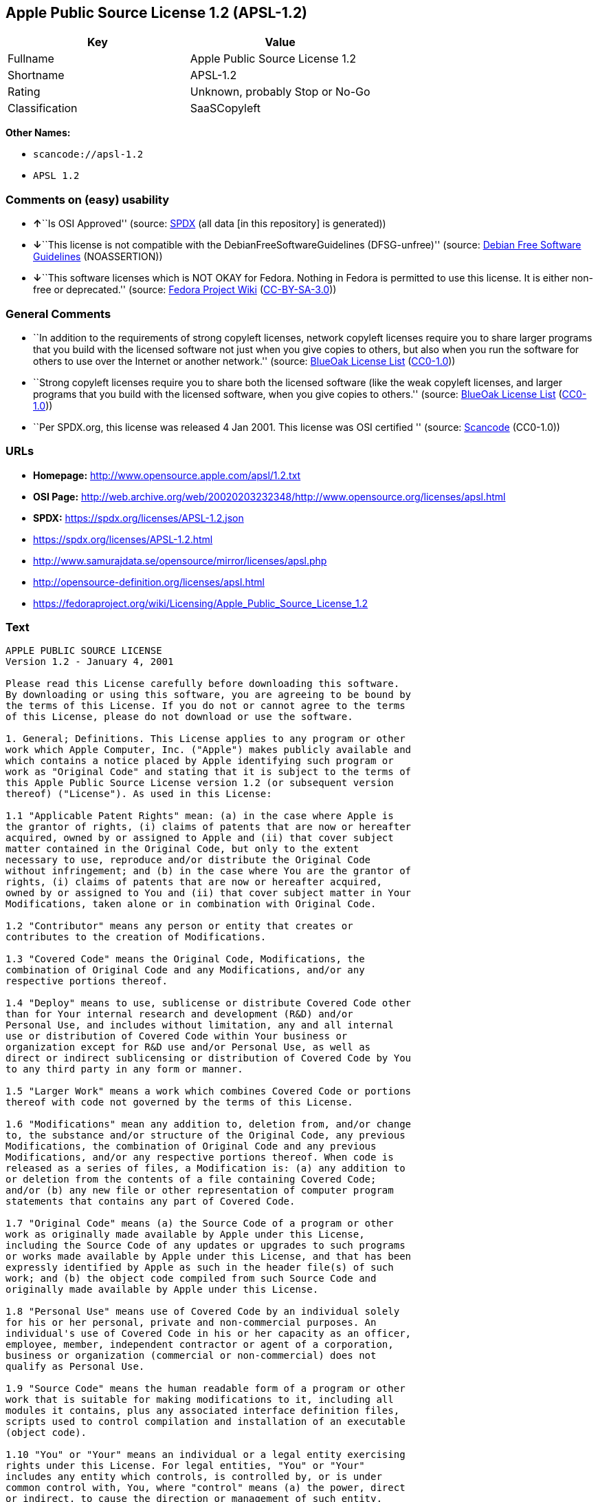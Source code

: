 == Apple Public Source License 1.2 (APSL-1.2)

[cols=",",options="header",]
|===
|Key |Value
|Fullname |Apple Public Source License 1.2
|Shortname |APSL-1.2
|Rating |Unknown, probably Stop or No-Go
|Classification |SaaSCopyleft
|===

*Other Names:*

* `scancode://apsl-1.2`
* `APSL 1.2`

=== Comments on (easy) usability

* **↑**``Is OSI Approved'' (source:
https://spdx.org/licenses/APSL-1.2.html[SPDX] (all data [in this
repository] is generated))
* **↓**``This license is not compatible with the
DebianFreeSoftwareGuidelines (DFSG-unfree)'' (source:
https://wiki.debian.org/DFSGLicenses[Debian Free Software Guidelines]
(NOASSERTION))
* **↓**``This software licenses which is NOT OKAY for Fedora. Nothing in
Fedora is permitted to use this license. It is either non-free or
deprecated.'' (source:
https://fedoraproject.org/wiki/Licensing:Main?rd=Licensing[Fedora
Project Wiki]
(https://creativecommons.org/licenses/by-sa/3.0/legalcode[CC-BY-SA-3.0]))

=== General Comments

* ``In addition to the requirements of strong copyleft licenses, network
copyleft licenses require you to share larger programs that you build
with the licensed software not just when you give copies to others, but
also when you run the software for others to use over the Internet or
another network.'' (source: https://blueoakcouncil.org/copyleft[BlueOak
License List]
(https://raw.githubusercontent.com/blueoakcouncil/blue-oak-list-npm-package/master/LICENSE[CC0-1.0]))
* ``Strong copyleft licenses require you to share both the licensed
software (like the weak copyleft licenses, and larger programs that you
build with the licensed software, when you give copies to others.''
(source: https://blueoakcouncil.org/copyleft[BlueOak License List]
(https://raw.githubusercontent.com/blueoakcouncil/blue-oak-list-npm-package/master/LICENSE[CC0-1.0]))
* ``Per SPDX.org, this license was released 4 Jan 2001. This license was
OSI certified '' (source:
https://github.com/nexB/scancode-toolkit/blob/develop/src/licensedcode/data/licenses/apsl-1.2.yml[Scancode]
(CC0-1.0))

=== URLs

* *Homepage:* http://www.opensource.apple.com/apsl/1.2.txt
* *OSI Page:*
http://web.archive.org/web/20020203232348/http://www.opensource.org/licenses/apsl.html
* *SPDX:* https://spdx.org/licenses/APSL-1.2.json
* https://spdx.org/licenses/APSL-1.2.html
* http://www.samurajdata.se/opensource/mirror/licenses/apsl.php
* http://opensource-definition.org/licenses/apsl.html
* https://fedoraproject.org/wiki/Licensing/Apple_Public_Source_License_1.2

=== Text

....
APPLE PUBLIC SOURCE LICENSE
Version 1.2 - January 4, 2001

Please read this License carefully before downloading this software.
By downloading or using this software, you are agreeing to be bound by
the terms of this License. If you do not or cannot agree to the terms
of this License, please do not download or use the software.

1. General; Definitions. This License applies to any program or other
work which Apple Computer, Inc. ("Apple") makes publicly available and
which contains a notice placed by Apple identifying such program or
work as "Original Code" and stating that it is subject to the terms of
this Apple Public Source License version 1.2 (or subsequent version
thereof) ("License"). As used in this License:

1.1 "Applicable Patent Rights" mean: (a) in the case where Apple is
the grantor of rights, (i) claims of patents that are now or hereafter
acquired, owned by or assigned to Apple and (ii) that cover subject
matter contained in the Original Code, but only to the extent
necessary to use, reproduce and/or distribute the Original Code
without infringement; and (b) in the case where You are the grantor of
rights, (i) claims of patents that are now or hereafter acquired,
owned by or assigned to You and (ii) that cover subject matter in Your
Modifications, taken alone or in combination with Original Code.

1.2 "Contributor" means any person or entity that creates or
contributes to the creation of Modifications.

1.3 "Covered Code" means the Original Code, Modifications, the
combination of Original Code and any Modifications, and/or any
respective portions thereof.

1.4 "Deploy" means to use, sublicense or distribute Covered Code other
than for Your internal research and development (R&D) and/or
Personal Use, and includes without limitation, any and all internal
use or distribution of Covered Code within Your business or
organization except for R&D use and/or Personal Use, as well as
direct or indirect sublicensing or distribution of Covered Code by You
to any third party in any form or manner.

1.5 "Larger Work" means a work which combines Covered Code or portions
thereof with code not governed by the terms of this License.

1.6 "Modifications" mean any addition to, deletion from, and/or change
to, the substance and/or structure of the Original Code, any previous
Modifications, the combination of Original Code and any previous
Modifications, and/or any respective portions thereof. When code is
released as a series of files, a Modification is: (a) any addition to
or deletion from the contents of a file containing Covered Code;
and/or (b) any new file or other representation of computer program
statements that contains any part of Covered Code.

1.7 "Original Code" means (a) the Source Code of a program or other
work as originally made available by Apple under this License,
including the Source Code of any updates or upgrades to such programs
or works made available by Apple under this License, and that has been
expressly identified by Apple as such in the header file(s) of such
work; and (b) the object code compiled from such Source Code and
originally made available by Apple under this License.

1.8 "Personal Use" means use of Covered Code by an individual solely
for his or her personal, private and non-commercial purposes. An
individual's use of Covered Code in his or her capacity as an officer,
employee, member, independent contractor or agent of a corporation,
business or organization (commercial or non-commercial) does not
qualify as Personal Use.

1.9 "Source Code" means the human readable form of a program or other
work that is suitable for making modifications to it, including all
modules it contains, plus any associated interface definition files,
scripts used to control compilation and installation of an executable
(object code).

1.10 "You" or "Your" means an individual or a legal entity exercising
rights under this License. For legal entities, "You" or "Your"
includes any entity which controls, is controlled by, or is under
common control with, You, where "control" means (a) the power, direct
or indirect, to cause the direction or management of such entity,
whether by contract or otherwise, or (b) ownership of fifty percent
(50%) or more of the outstanding shares or beneficial ownership of
such entity.

2. Permitted Uses; Conditions & Restrictions. Subject to the terms
and conditions of this License, Apple hereby grants You, effective on
the date You accept this License and download the Original Code, a
world-wide, royalty-free, non-exclusive license, to the extent of
Apple's Applicable Patent Rights and copyrights covering the Original
Code, to do the following:

2.1 You may use, reproduce, display, perform, modify and distribute
Original Code, with or without Modifications, solely for Your internal
research and development and/or Personal Use, provided that in each
instance:

(a) You must retain and reproduce in all copies of Original Code the
copyright and other proprietary notices and disclaimers of Apple as
they appear in the Original Code, and keep intact all notices in the
Original Code that refer to this License; and

(b) You must include a copy of this License with every copy of Source
Code of Covered Code and documentation You distribute, and You may not
offer or impose any terms on such Source Code that alter or restrict
this License or the recipients' rights hereunder, except as permitted
under Section 6.

2.2 You may use, reproduce, display, perform, modify and Deploy
Covered Code, provided that in each instance:

(a) You must satisfy all the conditions of Section 2.1 with respect to
the Source Code of the Covered Code;

(b) You must duplicate, to the extent it does not already exist, the
notice in Exhibit A in each file of the Source Code of all Your
Modifications, and cause the modified files to carry prominent notices
stating that You changed the files and the date of any change;

(c) You must make Source Code of all Your Deployed Modifications
publicly available under the terms of this License, including the
license grants set forth in Section 3 below, for as long as you Deploy
the Covered Code or twelve (12) months from the date of initial
Deployment, whichever is longer. You should preferably distribute the
Source Code of Your Deployed Modifications electronically (e.g.
download from a web site); and

(d) if You Deploy Covered Code in object code, executable form only,
You must include a prominent notice, in the code itself as well as in
related documentation, stating that Source Code of the Covered Code is
available under the terms of this License with information on how and
where to obtain such Source Code.

2.3 You expressly acknowledge and agree that although Apple and each
Contributor grants the licenses to their respective portions of the
Covered Code set forth herein, no assurances are provided by Apple or
any Contributor that the Covered Code does not infringe the patent or
other intellectual property rights of any other entity. Apple and each
Contributor disclaim any liability to You for claims brought by any
other entity based on infringement of intellectual property rights or
otherwise. As a condition to exercising the rights and licenses
granted hereunder, You hereby assume sole responsibility to secure any
other intellectual property rights needed, if any. For example, if a
third party patent license is required to allow You to distribute the
Covered Code, it is Your responsibility to acquire that license before
distributing the Covered Code.

3. Your Grants. In consideration of, and as a condition to, the
licenses granted to You under this License:

(a) You hereby grant to Apple and all third parties a non-exclusive,
royalty-free license, under Your Applicable Patent Rights and other
intellectual property rights (other than patent) owned or controlled
by You, to use, reproduce, display, perform, modify, distribute and
Deploy Your Modifications of the same scope and extent as Apple's
licenses under Sections 2.1 and 2.2; and

(b) You hereby grant to Apple and its subsidiaries a non-exclusive,
worldwide, royalty-free, perpetual and irrevocable license, under Your
Applicable Patent Rights and other intellectual property rights (other
than patent) owned or controlled by You, to use, reproduce, display,
perform, modify or have modified (for Apple and/or its subsidiaries),
sublicense and distribute Your Modifications, in any form, through
multiple tiers of distribution.

4. Larger Works. You may create a Larger Work by combining Covered
Code with other code not governed by the terms of this License and
distribute the Larger Work as a single product. In each such instance,
You must make sure the requirements of this License are fulfilled for
the Covered Code or any portion thereof.

5. Limitations on Patent License. Except as expressly stated in
Section 2, no other patent rights, express or implied, are granted by
Apple herein. Modifications and/or Larger Works may require additional
patent licenses from Apple which Apple may grant in its sole
discretion.

6. Additional Terms. You may choose to offer, and to charge a fee for,
warranty, support, indemnity or liability obligations and/or other
rights consistent with the scope of the license granted herein
("Additional Terms") to one or more recipients of Covered Code.
However, You may do so only on Your own behalf and as Your sole
responsibility, and not on behalf of Apple or any Contributor. You
must obtain the recipient's agreement that any such Additional Terms
are offered by You alone, and You hereby agree to indemnify, defend
and hold Apple and every Contributor harmless for any liability
incurred by or claims asserted against Apple or such Contributor by
reason of any such Additional Terms.

7. Versions of the License. Apple may publish revised and/or new
versions of this License from time to time. Each version will be given
a distinguishing version number. Once Original Code has been published
under a particular version of this License, You may continue to use it
under the terms of that version. You may also choose to use such
Original Code under the terms of any subsequent version of this
License published by Apple. No one other than Apple has the right to
modify the terms applicable to Covered Code created under this
License.

8. NO WARRANTY OR SUPPORT. The Covered Code may contain in whole or in
part pre-release, untested, or not fully tested works. The Covered
Code may contain errors that could cause failures or loss of data, and
may be incomplete or contain inaccuracies. You expressly acknowledge
and agree that use of the Covered Code, or any portion thereof, is at
Your sole and entire risk. THE COVERED CODE IS PROVIDED "AS IS" AND
WITHOUT WARRANTY, UPGRADES OR SUPPORT OF ANY KIND AND APPLE AND
APPLE'S LICENSOR(S) (COLLECTIVELY REFERRED TO AS "APPLE" FOR THE
PURPOSES OF SECTIONS 8 AND 9) AND ALL CONTRIBUTORS EXPRESSLY DISCLAIM
ALL WARRANTIES AND/OR CONDITIONS, EXPRESS OR IMPLIED, INCLUDING, BUT
NOT LIMITED TO, THE IMPLIED WARRANTIES AND/OR CONDITIONS OF
MERCHANTABILITY, OF SATISFACTORY QUALITY, OF FITNESS FOR A PARTICULAR
PURPOSE, OF ACCURACY, OF QUIET ENJOYMENT, AND NONINFRINGEMENT OF THIRD
PARTY RIGHTS. APPLE AND EACH CONTRIBUTOR DOES NOT WARRANT AGAINST
INTERFERENCE WITH YOUR ENJOYMENT OF THE COVERED CODE, THAT THE
FUNCTIONS CONTAINED IN THE COVERED CODE WILL MEET YOUR REQUIREMENTS,
THAT THE OPERATION OF THE COVERED CODE WILL BE UNINTERRUPTED OR
ERROR-FREE, OR THAT DEFECTS IN THE COVERED CODE WILL BE CORRECTED. NO
ORAL OR WRITTEN INFORMATION OR ADVICE GIVEN BY APPLE, AN APPLE
AUTHORIZED REPRESENTATIVE OR ANY CONTRIBUTOR SHALL CREATE A WARRANTY.
You acknowledge that the Covered Code is not intended for use in the
operation of nuclear facilities, aircraft navigation, communication
systems, or air traffic control machines in which case the failure of
the Covered Code could lead to death, personal injury, or severe
physical or environmental damage.

9. LIMITATION OF LIABILITY. TO THE EXTENT NOT PROHIBITED BY LAW, IN NO
EVENT SHALL APPLE OR ANY CONTRIBUTOR BE LIABLE FOR ANY INCIDENTAL,
SPECIAL, INDIRECT OR CONSEQUENTIAL DAMAGES ARISING OUT OF OR RELATING
TO THIS LICENSE OR YOUR USE OR INABILITY TO USE THE COVERED CODE, OR
ANY PORTION THEREOF, WHETHER UNDER A THEORY OF CONTRACT, WARRANTY,
TORT (INCLUDING NEGLIGENCE), PRODUCTS LIABILITY OR OTHERWISE, EVEN IF
APPLE OR SUCH CONTRIBUTOR HAS BEEN ADVISED OF THE POSSIBILITY OF SUCH
DAMAGES AND NOTWITHSTANDING THE FAILURE OF ESSENTIAL PURPOSE OF ANY
REMEDY. SOME JURISDICTIONS DO NOT ALLOW THE LIMITATION OF LIABILITY OF
INCIDENTAL OR CONSEQUENTIAL DAMAGES, SO THIS LIMITATION MAY NOT APPLY
TO YOU. In no event shall Apple's total liability to You for all
damages (other than as may be required by applicable law) under this
License exceed the amount of fifty dollars ($50.00).

10. Trademarks. This License does not grant any rights to use the
trademarks or trade names "Apple", "Apple Computer", "Mac OS X", "Mac
OS X Server", "QuickTime", "QuickTime Streaming Server" or any other
trademarks or trade names belonging to Apple (collectively "Apple
Marks") or to any trademark or trade name belonging to any
Contributor. No Apple Marks may be used to endorse or promote products
derived from the Original Code other than as permitted by and in
strict compliance at all times with Apple's third party trademark
usage guidelines which are posted at
http://www.apple.com/legal/guidelinesfor3rdparties.html.

11. Ownership. Subject to the licenses granted under this License,
each Contributor retains all rights, title and interest in and to any
Modifications made by such Contributor. Apple retains all rights,
title and interest in and to the Original Code and any Modifications
made by or on behalf of Apple ("Apple Modifications"), and such Apple
Modifications will not be automatically subject to this License. Apple
may, at its sole discretion, choose to license such Apple
Modifications under this License, or on different terms from those
contained in this License or may choose not to license them at all.

12. Termination.

12.1 Termination. This License and the rights granted hereunder will
terminate:

(a) automatically without notice from Apple if You fail to comply with
any term(s) of this License and fail to cure such breach within 30
days of becoming aware of such breach;

(b) immediately in the event of the circumstances described in Section
13.5(b); or

(c) automatically without notice from Apple if You, at any time during
the term of this License, commence an action for patent infringement
against Apple.

12.2 Effect of Termination. Upon termination, You agree to immediately
stop any further use, reproduction, modification, sublicensing and
distribution of the Covered Code and to destroy all copies of the
Covered Code that are in your possession or control. All sublicenses
to the Covered Code which have been properly granted prior to
termination shall survive any termination of this License. Provisions
which, by their nature, should remain in effect beyond the termination
of this License shall survive, including but not limited to Sections
3, 5, 8, 9, 10, 11, 12.2 and 13. No party will be liable to any other
for compensation, indemnity or damages of any sort solely as a result
of terminating this License in accordance with its terms, and
termination of this License will be without prejudice to any other
right or remedy of any party.

13. Miscellaneous.

13.1 Government End Users. The Covered Code is a "commercial item" as
defined in FAR 2.101. Government software and technical data rights in
the Covered Code include only those rights customarily provided to the
public as defined in this License. This customary commercial license
in technical data and software is provided in accordance with FAR
12.211 (Technical Data) and 12.212 (Computer Software) and, for
Department of Defense purchases, DFAR 252.227-7015 (Technical Data --
Commercial Items) and 227.7202-3 (Rights in Commercial Computer
Software or Computer Software Documentation). Accordingly, all U.S.
Government End Users acquire Covered Code with only those rights set
forth herein.

13.2 Relationship of Parties. This License will not be construed as
creating an agency, partnership, joint venture or any other form of
legal association between or among You, Apple or any Contributor, and
You will not represent to the contrary, whether expressly, by
implication, appearance or otherwise.

13.3 Independent Development. Nothing in this License will impair
Apple's right to acquire, license, develop, have others develop for
it, market and/or distribute technology or products that perform the
same or similar functions as, or otherwise compete with,
Modifications, Larger Works, technology or products that You may
develop, produce, market or distribute.

13.4 Waiver; Construction. Failure by Apple or any Contributor to
enforce any provision of this License will not be deemed a waiver of
future enforcement of that or any other provision. Any law or
regulation which provides that the language of a contract shall be
construed against the drafter will not apply to this License.

13.5 Severability. (a) If for any reason a court of competent
jurisdiction finds any provision of this License, or portion thereof,
to be unenforceable, that provision of the License will be enforced to
the maximum extent permissible so as to effect the economic benefits
and intent of the parties, and the remainder of this License will
continue in full force and effect. (b) Notwithstanding the foregoing,
if applicable law prohibits or restricts You from fully and/or
specifically complying with Sections 2 and/or 3 or prevents the
enforceability of either of those Sections, this License will
immediately terminate and You must immediately discontinue any use of
the Covered Code and destroy all copies of it that are in your
possession or control.

13.6 Dispute Resolution. Any litigation or other dispute resolution
between You and Apple relating to this License shall take place in the
Northern District of California, and You and Apple hereby consent to
the personal jurisdiction of, and venue in, the state and federal
courts within that District with respect to this License. The
application of the United Nations Convention on Contracts for the
International Sale of Goods is expressly excluded.

13.7 Entire Agreement; Governing Law. This License constitutes the
entire agreement between the parties with respect to the subject
matter hereof. This License shall be governed by the laws of the
United States and the State of California, except that body of
California law concerning conflicts of law.

Where You are located in the province of Quebec, Canada, the following
clause applies: The parties hereby confirm that they have requested
that this License and all related documents be drafted in English. Les
parties ont exige que le present contrat et tous les documents
connexes soient rediges en anglais.

EXHIBIT A.

"Portions Copyright (c) 1999-2003 Apple Computer, Inc. All Rights
Reserved.

This file contains Original Code and/or Modifications of Original Code
as defined in and that are subject to the Apple Public Source License
Version 1.2 (the 'License'). You may not use this file except in
compliance with the License. Please obtain a copy of the License at
http://www.apple.com/publicsource and read it before using this file.

The Original Code and all software distributed under the License are
distributed on an 'AS IS' basis, WITHOUT WARRANTY OF ANY KIND, EITHER
EXPRESS OR IMPLIED, AND APPLE HEREBY DISCLAIMS ALL SUCH WARRANTIES,
INCLUDING WITHOUT LIMITATION, ANY WARRANTIES OF MERCHANTABILITY,
FITNESS FOR A PARTICULAR PURPOSE, QUIET ENJOYMENT OR NON-INFRINGEMENT.
Please see the License for the specific language governing rights and
limitations under the License."
....

'''''

=== Raw Data

==== Facts

* LicenseName
* https://blueoakcouncil.org/copyleft[BlueOak License List]
(https://raw.githubusercontent.com/blueoakcouncil/blue-oak-list-npm-package/master/LICENSE[CC0-1.0])
* https://wiki.debian.org/DFSGLicenses[Debian Free Software Guidelines]
(NOASSERTION)
* https://fedoraproject.org/wiki/Licensing:Main?rd=Licensing[Fedora
Project Wiki]
(https://creativecommons.org/licenses/by-sa/3.0/legalcode[CC-BY-SA-3.0])
* https://github.com/HansHammel/license-compatibility-checker/blob/master/lib/licenses.json[HansHammel
license-compatibility-checker]
(https://github.com/HansHammel/license-compatibility-checker/blob/master/LICENSE[MIT])
* https://spdx.org/licenses/APSL-1.2.html[SPDX] (all data [in this
repository] is generated)
* https://github.com/nexB/scancode-toolkit/blob/develop/src/licensedcode/data/licenses/apsl-1.2.yml[Scancode]
(CC0-1.0)

==== Raw JSON

....
{
    "__impliedNames": [
        "APSL-1.2",
        "Apple Public Source License 1.2",
        "scancode://apsl-1.2",
        "APSL 1.2"
    ],
    "__impliedId": "APSL-1.2",
    "__impliedAmbiguousNames": [
        "Apple Public Source License",
        "Apple Public Source License (APSL)"
    ],
    "__impliedComments": [
        [
            "BlueOak License List",
            [
                "In addition to the requirements of strong copyleft licenses, network copyleft licenses require you to share larger programs that you build with the licensed software not just when you give copies to others, but also when you run the software for others to use over the Internet or another network.",
                "Strong copyleft licenses require you to share both the licensed software (like the weak copyleft licenses, and larger programs that you build with the licensed software, when you give copies to others."
            ]
        ],
        [
            "Scancode",
            [
                "Per SPDX.org, this license was released 4 Jan 2001. This license was OSI\ncertified\n"
            ]
        ]
    ],
    "facts": {
        "LicenseName": {
            "implications": {
                "__impliedNames": [
                    "APSL-1.2"
                ],
                "__impliedId": "APSL-1.2"
            },
            "shortname": "APSL-1.2",
            "otherNames": []
        },
        "SPDX": {
            "isSPDXLicenseDeprecated": false,
            "spdxFullName": "Apple Public Source License 1.2",
            "spdxDetailsURL": "https://spdx.org/licenses/APSL-1.2.json",
            "_sourceURL": "https://spdx.org/licenses/APSL-1.2.html",
            "spdxLicIsOSIApproved": true,
            "spdxSeeAlso": [
                "http://www.samurajdata.se/opensource/mirror/licenses/apsl.php"
            ],
            "_implications": {
                "__impliedNames": [
                    "APSL-1.2",
                    "Apple Public Source License 1.2"
                ],
                "__impliedId": "APSL-1.2",
                "__impliedJudgement": [
                    [
                        "SPDX",
                        {
                            "tag": "PositiveJudgement",
                            "contents": "Is OSI Approved"
                        }
                    ]
                ],
                "__isOsiApproved": true,
                "__impliedURLs": [
                    [
                        "SPDX",
                        "https://spdx.org/licenses/APSL-1.2.json"
                    ],
                    [
                        null,
                        "http://www.samurajdata.se/opensource/mirror/licenses/apsl.php"
                    ]
                ]
            },
            "spdxLicenseId": "APSL-1.2"
        },
        "Fedora Project Wiki": {
            "rating": "Bad",
            "Upstream URL": "https://fedoraproject.org/wiki/Licensing/Apple_Public_Source_License_1.2",
            "licenseType": "license",
            "_sourceURL": "https://fedoraproject.org/wiki/Licensing:Main?rd=Licensing",
            "Full Name": "Apple Public Source License 1.2",
            "FSF Free?": "No",
            "_implications": {
                "__impliedNames": [
                    "Apple Public Source License 1.2"
                ],
                "__impliedJudgement": [
                    [
                        "Fedora Project Wiki",
                        {
                            "tag": "NegativeJudgement",
                            "contents": "This software licenses which is NOT OKAY for Fedora. Nothing in Fedora is permitted to use this license. It is either non-free or deprecated."
                        }
                    ]
                ]
            },
            "Notes": null
        },
        "Scancode": {
            "otherUrls": [
                "http://opensource-definition.org/licenses/apsl.html",
                "http://web.archive.org/web/20020203232348/http://www.opensource.org/licenses/apsl.html",
                "https://fedoraproject.org/wiki/Licensing/Apple_Public_Source_License_1.2"
            ],
            "homepageUrl": "http://www.opensource.apple.com/apsl/1.2.txt",
            "shortName": "APSL 1.2",
            "textUrls": null,
            "text": "APPLE PUBLIC SOURCE LICENSE\nVersion 1.2 - January 4, 2001\n\nPlease read this License carefully before downloading this software.\nBy downloading or using this software, you are agreeing to be bound by\nthe terms of this License. If you do not or cannot agree to the terms\nof this License, please do not download or use the software.\n\n1. General; Definitions. This License applies to any program or other\nwork which Apple Computer, Inc. (\"Apple\") makes publicly available and\nwhich contains a notice placed by Apple identifying such program or\nwork as \"Original Code\" and stating that it is subject to the terms of\nthis Apple Public Source License version 1.2 (or subsequent version\nthereof) (\"License\"). As used in this License:\n\n1.1 \"Applicable Patent Rights\" mean: (a) in the case where Apple is\nthe grantor of rights, (i) claims of patents that are now or hereafter\nacquired, owned by or assigned to Apple and (ii) that cover subject\nmatter contained in the Original Code, but only to the extent\nnecessary to use, reproduce and/or distribute the Original Code\nwithout infringement; and (b) in the case where You are the grantor of\nrights, (i) claims of patents that are now or hereafter acquired,\nowned by or assigned to You and (ii) that cover subject matter in Your\nModifications, taken alone or in combination with Original Code.\n\n1.2 \"Contributor\" means any person or entity that creates or\ncontributes to the creation of Modifications.\n\n1.3 \"Covered Code\" means the Original Code, Modifications, the\ncombination of Original Code and any Modifications, and/or any\nrespective portions thereof.\n\n1.4 \"Deploy\" means to use, sublicense or distribute Covered Code other\nthan for Your internal research and development (R&D) and/or\nPersonal Use, and includes without limitation, any and all internal\nuse or distribution of Covered Code within Your business or\norganization except for R&D use and/or Personal Use, as well as\ndirect or indirect sublicensing or distribution of Covered Code by You\nto any third party in any form or manner.\n\n1.5 \"Larger Work\" means a work which combines Covered Code or portions\nthereof with code not governed by the terms of this License.\n\n1.6 \"Modifications\" mean any addition to, deletion from, and/or change\nto, the substance and/or structure of the Original Code, any previous\nModifications, the combination of Original Code and any previous\nModifications, and/or any respective portions thereof. When code is\nreleased as a series of files, a Modification is: (a) any addition to\nor deletion from the contents of a file containing Covered Code;\nand/or (b) any new file or other representation of computer program\nstatements that contains any part of Covered Code.\n\n1.7 \"Original Code\" means (a) the Source Code of a program or other\nwork as originally made available by Apple under this License,\nincluding the Source Code of any updates or upgrades to such programs\nor works made available by Apple under this License, and that has been\nexpressly identified by Apple as such in the header file(s) of such\nwork; and (b) the object code compiled from such Source Code and\noriginally made available by Apple under this License.\n\n1.8 \"Personal Use\" means use of Covered Code by an individual solely\nfor his or her personal, private and non-commercial purposes. An\nindividual's use of Covered Code in his or her capacity as an officer,\nemployee, member, independent contractor or agent of a corporation,\nbusiness or organization (commercial or non-commercial) does not\nqualify as Personal Use.\n\n1.9 \"Source Code\" means the human readable form of a program or other\nwork that is suitable for making modifications to it, including all\nmodules it contains, plus any associated interface definition files,\nscripts used to control compilation and installation of an executable\n(object code).\n\n1.10 \"You\" or \"Your\" means an individual or a legal entity exercising\nrights under this License. For legal entities, \"You\" or \"Your\"\nincludes any entity which controls, is controlled by, or is under\ncommon control with, You, where \"control\" means (a) the power, direct\nor indirect, to cause the direction or management of such entity,\nwhether by contract or otherwise, or (b) ownership of fifty percent\n(50%) or more of the outstanding shares or beneficial ownership of\nsuch entity.\n\n2. Permitted Uses; Conditions & Restrictions. Subject to the terms\nand conditions of this License, Apple hereby grants You, effective on\nthe date You accept this License and download the Original Code, a\nworld-wide, royalty-free, non-exclusive license, to the extent of\nApple's Applicable Patent Rights and copyrights covering the Original\nCode, to do the following:\n\n2.1 You may use, reproduce, display, perform, modify and distribute\nOriginal Code, with or without Modifications, solely for Your internal\nresearch and development and/or Personal Use, provided that in each\ninstance:\n\n(a) You must retain and reproduce in all copies of Original Code the\ncopyright and other proprietary notices and disclaimers of Apple as\nthey appear in the Original Code, and keep intact all notices in the\nOriginal Code that refer to this License; and\n\n(b) You must include a copy of this License with every copy of Source\nCode of Covered Code and documentation You distribute, and You may not\noffer or impose any terms on such Source Code that alter or restrict\nthis License or the recipients' rights hereunder, except as permitted\nunder Section 6.\n\n2.2 You may use, reproduce, display, perform, modify and Deploy\nCovered Code, provided that in each instance:\n\n(a) You must satisfy all the conditions of Section 2.1 with respect to\nthe Source Code of the Covered Code;\n\n(b) You must duplicate, to the extent it does not already exist, the\nnotice in Exhibit A in each file of the Source Code of all Your\nModifications, and cause the modified files to carry prominent notices\nstating that You changed the files and the date of any change;\n\n(c) You must make Source Code of all Your Deployed Modifications\npublicly available under the terms of this License, including the\nlicense grants set forth in Section 3 below, for as long as you Deploy\nthe Covered Code or twelve (12) months from the date of initial\nDeployment, whichever is longer. You should preferably distribute the\nSource Code of Your Deployed Modifications electronically (e.g.\ndownload from a web site); and\n\n(d) if You Deploy Covered Code in object code, executable form only,\nYou must include a prominent notice, in the code itself as well as in\nrelated documentation, stating that Source Code of the Covered Code is\navailable under the terms of this License with information on how and\nwhere to obtain such Source Code.\n\n2.3 You expressly acknowledge and agree that although Apple and each\nContributor grants the licenses to their respective portions of the\nCovered Code set forth herein, no assurances are provided by Apple or\nany Contributor that the Covered Code does not infringe the patent or\nother intellectual property rights of any other entity. Apple and each\nContributor disclaim any liability to You for claims brought by any\nother entity based on infringement of intellectual property rights or\notherwise. As a condition to exercising the rights and licenses\ngranted hereunder, You hereby assume sole responsibility to secure any\nother intellectual property rights needed, if any. For example, if a\nthird party patent license is required to allow You to distribute the\nCovered Code, it is Your responsibility to acquire that license before\ndistributing the Covered Code.\n\n3. Your Grants. In consideration of, and as a condition to, the\nlicenses granted to You under this License:\n\n(a) You hereby grant to Apple and all third parties a non-exclusive,\nroyalty-free license, under Your Applicable Patent Rights and other\nintellectual property rights (other than patent) owned or controlled\nby You, to use, reproduce, display, perform, modify, distribute and\nDeploy Your Modifications of the same scope and extent as Apple's\nlicenses under Sections 2.1 and 2.2; and\n\n(b) You hereby grant to Apple and its subsidiaries a non-exclusive,\nworldwide, royalty-free, perpetual and irrevocable license, under Your\nApplicable Patent Rights and other intellectual property rights (other\nthan patent) owned or controlled by You, to use, reproduce, display,\nperform, modify or have modified (for Apple and/or its subsidiaries),\nsublicense and distribute Your Modifications, in any form, through\nmultiple tiers of distribution.\n\n4. Larger Works. You may create a Larger Work by combining Covered\nCode with other code not governed by the terms of this License and\ndistribute the Larger Work as a single product. In each such instance,\nYou must make sure the requirements of this License are fulfilled for\nthe Covered Code or any portion thereof.\n\n5. Limitations on Patent License. Except as expressly stated in\nSection 2, no other patent rights, express or implied, are granted by\nApple herein. Modifications and/or Larger Works may require additional\npatent licenses from Apple which Apple may grant in its sole\ndiscretion.\n\n6. Additional Terms. You may choose to offer, and to charge a fee for,\nwarranty, support, indemnity or liability obligations and/or other\nrights consistent with the scope of the license granted herein\n(\"Additional Terms\") to one or more recipients of Covered Code.\nHowever, You may do so only on Your own behalf and as Your sole\nresponsibility, and not on behalf of Apple or any Contributor. You\nmust obtain the recipient's agreement that any such Additional Terms\nare offered by You alone, and You hereby agree to indemnify, defend\nand hold Apple and every Contributor harmless for any liability\nincurred by or claims asserted against Apple or such Contributor by\nreason of any such Additional Terms.\n\n7. Versions of the License. Apple may publish revised and/or new\nversions of this License from time to time. Each version will be given\na distinguishing version number. Once Original Code has been published\nunder a particular version of this License, You may continue to use it\nunder the terms of that version. You may also choose to use such\nOriginal Code under the terms of any subsequent version of this\nLicense published by Apple. No one other than Apple has the right to\nmodify the terms applicable to Covered Code created under this\nLicense.\n\n8. NO WARRANTY OR SUPPORT. The Covered Code may contain in whole or in\npart pre-release, untested, or not fully tested works. The Covered\nCode may contain errors that could cause failures or loss of data, and\nmay be incomplete or contain inaccuracies. You expressly acknowledge\nand agree that use of the Covered Code, or any portion thereof, is at\nYour sole and entire risk. THE COVERED CODE IS PROVIDED \"AS IS\" AND\nWITHOUT WARRANTY, UPGRADES OR SUPPORT OF ANY KIND AND APPLE AND\nAPPLE'S LICENSOR(S) (COLLECTIVELY REFERRED TO AS \"APPLE\" FOR THE\nPURPOSES OF SECTIONS 8 AND 9) AND ALL CONTRIBUTORS EXPRESSLY DISCLAIM\nALL WARRANTIES AND/OR CONDITIONS, EXPRESS OR IMPLIED, INCLUDING, BUT\nNOT LIMITED TO, THE IMPLIED WARRANTIES AND/OR CONDITIONS OF\nMERCHANTABILITY, OF SATISFACTORY QUALITY, OF FITNESS FOR A PARTICULAR\nPURPOSE, OF ACCURACY, OF QUIET ENJOYMENT, AND NONINFRINGEMENT OF THIRD\nPARTY RIGHTS. APPLE AND EACH CONTRIBUTOR DOES NOT WARRANT AGAINST\nINTERFERENCE WITH YOUR ENJOYMENT OF THE COVERED CODE, THAT THE\nFUNCTIONS CONTAINED IN THE COVERED CODE WILL MEET YOUR REQUIREMENTS,\nTHAT THE OPERATION OF THE COVERED CODE WILL BE UNINTERRUPTED OR\nERROR-FREE, OR THAT DEFECTS IN THE COVERED CODE WILL BE CORRECTED. NO\nORAL OR WRITTEN INFORMATION OR ADVICE GIVEN BY APPLE, AN APPLE\nAUTHORIZED REPRESENTATIVE OR ANY CONTRIBUTOR SHALL CREATE A WARRANTY.\nYou acknowledge that the Covered Code is not intended for use in the\noperation of nuclear facilities, aircraft navigation, communication\nsystems, or air traffic control machines in which case the failure of\nthe Covered Code could lead to death, personal injury, or severe\nphysical or environmental damage.\n\n9. LIMITATION OF LIABILITY. TO THE EXTENT NOT PROHIBITED BY LAW, IN NO\nEVENT SHALL APPLE OR ANY CONTRIBUTOR BE LIABLE FOR ANY INCIDENTAL,\nSPECIAL, INDIRECT OR CONSEQUENTIAL DAMAGES ARISING OUT OF OR RELATING\nTO THIS LICENSE OR YOUR USE OR INABILITY TO USE THE COVERED CODE, OR\nANY PORTION THEREOF, WHETHER UNDER A THEORY OF CONTRACT, WARRANTY,\nTORT (INCLUDING NEGLIGENCE), PRODUCTS LIABILITY OR OTHERWISE, EVEN IF\nAPPLE OR SUCH CONTRIBUTOR HAS BEEN ADVISED OF THE POSSIBILITY OF SUCH\nDAMAGES AND NOTWITHSTANDING THE FAILURE OF ESSENTIAL PURPOSE OF ANY\nREMEDY. SOME JURISDICTIONS DO NOT ALLOW THE LIMITATION OF LIABILITY OF\nINCIDENTAL OR CONSEQUENTIAL DAMAGES, SO THIS LIMITATION MAY NOT APPLY\nTO YOU. In no event shall Apple's total liability to You for all\ndamages (other than as may be required by applicable law) under this\nLicense exceed the amount of fifty dollars ($50.00).\n\n10. Trademarks. This License does not grant any rights to use the\ntrademarks or trade names \"Apple\", \"Apple Computer\", \"Mac OS X\", \"Mac\nOS X Server\", \"QuickTime\", \"QuickTime Streaming Server\" or any other\ntrademarks or trade names belonging to Apple (collectively \"Apple\nMarks\") or to any trademark or trade name belonging to any\nContributor. No Apple Marks may be used to endorse or promote products\nderived from the Original Code other than as permitted by and in\nstrict compliance at all times with Apple's third party trademark\nusage guidelines which are posted at\nhttp://www.apple.com/legal/guidelinesfor3rdparties.html.\n\n11. Ownership. Subject to the licenses granted under this License,\neach Contributor retains all rights, title and interest in and to any\nModifications made by such Contributor. Apple retains all rights,\ntitle and interest in and to the Original Code and any Modifications\nmade by or on behalf of Apple (\"Apple Modifications\"), and such Apple\nModifications will not be automatically subject to this License. Apple\nmay, at its sole discretion, choose to license such Apple\nModifications under this License, or on different terms from those\ncontained in this License or may choose not to license them at all.\n\n12. Termination.\n\n12.1 Termination. This License and the rights granted hereunder will\nterminate:\n\n(a) automatically without notice from Apple if You fail to comply with\nany term(s) of this License and fail to cure such breach within 30\ndays of becoming aware of such breach;\n\n(b) immediately in the event of the circumstances described in Section\n13.5(b); or\n\n(c) automatically without notice from Apple if You, at any time during\nthe term of this License, commence an action for patent infringement\nagainst Apple.\n\n12.2 Effect of Termination. Upon termination, You agree to immediately\nstop any further use, reproduction, modification, sublicensing and\ndistribution of the Covered Code and to destroy all copies of the\nCovered Code that are in your possession or control. All sublicenses\nto the Covered Code which have been properly granted prior to\ntermination shall survive any termination of this License. Provisions\nwhich, by their nature, should remain in effect beyond the termination\nof this License shall survive, including but not limited to Sections\n3, 5, 8, 9, 10, 11, 12.2 and 13. No party will be liable to any other\nfor compensation, indemnity or damages of any sort solely as a result\nof terminating this License in accordance with its terms, and\ntermination of this License will be without prejudice to any other\nright or remedy of any party.\n\n13. Miscellaneous.\n\n13.1 Government End Users. The Covered Code is a \"commercial item\" as\ndefined in FAR 2.101. Government software and technical data rights in\nthe Covered Code include only those rights customarily provided to the\npublic as defined in this License. This customary commercial license\nin technical data and software is provided in accordance with FAR\n12.211 (Technical Data) and 12.212 (Computer Software) and, for\nDepartment of Defense purchases, DFAR 252.227-7015 (Technical Data --\nCommercial Items) and 227.7202-3 (Rights in Commercial Computer\nSoftware or Computer Software Documentation). Accordingly, all U.S.\nGovernment End Users acquire Covered Code with only those rights set\nforth herein.\n\n13.2 Relationship of Parties. This License will not be construed as\ncreating an agency, partnership, joint venture or any other form of\nlegal association between or among You, Apple or any Contributor, and\nYou will not represent to the contrary, whether expressly, by\nimplication, appearance or otherwise.\n\n13.3 Independent Development. Nothing in this License will impair\nApple's right to acquire, license, develop, have others develop for\nit, market and/or distribute technology or products that perform the\nsame or similar functions as, or otherwise compete with,\nModifications, Larger Works, technology or products that You may\ndevelop, produce, market or distribute.\n\n13.4 Waiver; Construction. Failure by Apple or any Contributor to\nenforce any provision of this License will not be deemed a waiver of\nfuture enforcement of that or any other provision. Any law or\nregulation which provides that the language of a contract shall be\nconstrued against the drafter will not apply to this License.\n\n13.5 Severability. (a) If for any reason a court of competent\njurisdiction finds any provision of this License, or portion thereof,\nto be unenforceable, that provision of the License will be enforced to\nthe maximum extent permissible so as to effect the economic benefits\nand intent of the parties, and the remainder of this License will\ncontinue in full force and effect. (b) Notwithstanding the foregoing,\nif applicable law prohibits or restricts You from fully and/or\nspecifically complying with Sections 2 and/or 3 or prevents the\nenforceability of either of those Sections, this License will\nimmediately terminate and You must immediately discontinue any use of\nthe Covered Code and destroy all copies of it that are in your\npossession or control.\n\n13.6 Dispute Resolution. Any litigation or other dispute resolution\nbetween You and Apple relating to this License shall take place in the\nNorthern District of California, and You and Apple hereby consent to\nthe personal jurisdiction of, and venue in, the state and federal\ncourts within that District with respect to this License. The\napplication of the United Nations Convention on Contracts for the\nInternational Sale of Goods is expressly excluded.\n\n13.7 Entire Agreement; Governing Law. This License constitutes the\nentire agreement between the parties with respect to the subject\nmatter hereof. This License shall be governed by the laws of the\nUnited States and the State of California, except that body of\nCalifornia law concerning conflicts of law.\n\nWhere You are located in the province of Quebec, Canada, the following\nclause applies: The parties hereby confirm that they have requested\nthat this License and all related documents be drafted in English. Les\nparties ont exige que le present contrat et tous les documents\nconnexes soient rediges en anglais.\n\nEXHIBIT A.\n\n\"Portions Copyright (c) 1999-2003 Apple Computer, Inc. All Rights\nReserved.\n\nThis file contains Original Code and/or Modifications of Original Code\nas defined in and that are subject to the Apple Public Source License\nVersion 1.2 (the 'License'). You may not use this file except in\ncompliance with the License. Please obtain a copy of the License at\nhttp://www.apple.com/publicsource and read it before using this file.\n\nThe Original Code and all software distributed under the License are\ndistributed on an 'AS IS' basis, WITHOUT WARRANTY OF ANY KIND, EITHER\nEXPRESS OR IMPLIED, AND APPLE HEREBY DISCLAIMS ALL SUCH WARRANTIES,\nINCLUDING WITHOUT LIMITATION, ANY WARRANTIES OF MERCHANTABILITY,\nFITNESS FOR A PARTICULAR PURPOSE, QUIET ENJOYMENT OR NON-INFRINGEMENT.\nPlease see the License for the specific language governing rights and\nlimitations under the License.\"",
            "category": "Copyleft Limited",
            "osiUrl": "http://web.archive.org/web/20020203232348/http://www.opensource.org/licenses/apsl.html",
            "owner": "Apple",
            "_sourceURL": "https://github.com/nexB/scancode-toolkit/blob/develop/src/licensedcode/data/licenses/apsl-1.2.yml",
            "key": "apsl-1.2",
            "name": "Apple Public Source License 1.2",
            "spdxId": "APSL-1.2",
            "notes": "Per SPDX.org, this license was released 4 Jan 2001. This license was OSI\ncertified\n",
            "_implications": {
                "__impliedNames": [
                    "scancode://apsl-1.2",
                    "APSL 1.2",
                    "APSL-1.2"
                ],
                "__impliedId": "APSL-1.2",
                "__impliedComments": [
                    [
                        "Scancode",
                        [
                            "Per SPDX.org, this license was released 4 Jan 2001. This license was OSI\ncertified\n"
                        ]
                    ]
                ],
                "__impliedCopyleft": [
                    [
                        "Scancode",
                        "WeakCopyleft"
                    ]
                ],
                "__calculatedCopyleft": "WeakCopyleft",
                "__impliedText": "APPLE PUBLIC SOURCE LICENSE\nVersion 1.2 - January 4, 2001\n\nPlease read this License carefully before downloading this software.\nBy downloading or using this software, you are agreeing to be bound by\nthe terms of this License. If you do not or cannot agree to the terms\nof this License, please do not download or use the software.\n\n1. General; Definitions. This License applies to any program or other\nwork which Apple Computer, Inc. (\"Apple\") makes publicly available and\nwhich contains a notice placed by Apple identifying such program or\nwork as \"Original Code\" and stating that it is subject to the terms of\nthis Apple Public Source License version 1.2 (or subsequent version\nthereof) (\"License\"). As used in this License:\n\n1.1 \"Applicable Patent Rights\" mean: (a) in the case where Apple is\nthe grantor of rights, (i) claims of patents that are now or hereafter\nacquired, owned by or assigned to Apple and (ii) that cover subject\nmatter contained in the Original Code, but only to the extent\nnecessary to use, reproduce and/or distribute the Original Code\nwithout infringement; and (b) in the case where You are the grantor of\nrights, (i) claims of patents that are now or hereafter acquired,\nowned by or assigned to You and (ii) that cover subject matter in Your\nModifications, taken alone or in combination with Original Code.\n\n1.2 \"Contributor\" means any person or entity that creates or\ncontributes to the creation of Modifications.\n\n1.3 \"Covered Code\" means the Original Code, Modifications, the\ncombination of Original Code and any Modifications, and/or any\nrespective portions thereof.\n\n1.4 \"Deploy\" means to use, sublicense or distribute Covered Code other\nthan for Your internal research and development (R&D) and/or\nPersonal Use, and includes without limitation, any and all internal\nuse or distribution of Covered Code within Your business or\norganization except for R&D use and/or Personal Use, as well as\ndirect or indirect sublicensing or distribution of Covered Code by You\nto any third party in any form or manner.\n\n1.5 \"Larger Work\" means a work which combines Covered Code or portions\nthereof with code not governed by the terms of this License.\n\n1.6 \"Modifications\" mean any addition to, deletion from, and/or change\nto, the substance and/or structure of the Original Code, any previous\nModifications, the combination of Original Code and any previous\nModifications, and/or any respective portions thereof. When code is\nreleased as a series of files, a Modification is: (a) any addition to\nor deletion from the contents of a file containing Covered Code;\nand/or (b) any new file or other representation of computer program\nstatements that contains any part of Covered Code.\n\n1.7 \"Original Code\" means (a) the Source Code of a program or other\nwork as originally made available by Apple under this License,\nincluding the Source Code of any updates or upgrades to such programs\nor works made available by Apple under this License, and that has been\nexpressly identified by Apple as such in the header file(s) of such\nwork; and (b) the object code compiled from such Source Code and\noriginally made available by Apple under this License.\n\n1.8 \"Personal Use\" means use of Covered Code by an individual solely\nfor his or her personal, private and non-commercial purposes. An\nindividual's use of Covered Code in his or her capacity as an officer,\nemployee, member, independent contractor or agent of a corporation,\nbusiness or organization (commercial or non-commercial) does not\nqualify as Personal Use.\n\n1.9 \"Source Code\" means the human readable form of a program or other\nwork that is suitable for making modifications to it, including all\nmodules it contains, plus any associated interface definition files,\nscripts used to control compilation and installation of an executable\n(object code).\n\n1.10 \"You\" or \"Your\" means an individual or a legal entity exercising\nrights under this License. For legal entities, \"You\" or \"Your\"\nincludes any entity which controls, is controlled by, or is under\ncommon control with, You, where \"control\" means (a) the power, direct\nor indirect, to cause the direction or management of such entity,\nwhether by contract or otherwise, or (b) ownership of fifty percent\n(50%) or more of the outstanding shares or beneficial ownership of\nsuch entity.\n\n2. Permitted Uses; Conditions & Restrictions. Subject to the terms\nand conditions of this License, Apple hereby grants You, effective on\nthe date You accept this License and download the Original Code, a\nworld-wide, royalty-free, non-exclusive license, to the extent of\nApple's Applicable Patent Rights and copyrights covering the Original\nCode, to do the following:\n\n2.1 You may use, reproduce, display, perform, modify and distribute\nOriginal Code, with or without Modifications, solely for Your internal\nresearch and development and/or Personal Use, provided that in each\ninstance:\n\n(a) You must retain and reproduce in all copies of Original Code the\ncopyright and other proprietary notices and disclaimers of Apple as\nthey appear in the Original Code, and keep intact all notices in the\nOriginal Code that refer to this License; and\n\n(b) You must include a copy of this License with every copy of Source\nCode of Covered Code and documentation You distribute, and You may not\noffer or impose any terms on such Source Code that alter or restrict\nthis License or the recipients' rights hereunder, except as permitted\nunder Section 6.\n\n2.2 You may use, reproduce, display, perform, modify and Deploy\nCovered Code, provided that in each instance:\n\n(a) You must satisfy all the conditions of Section 2.1 with respect to\nthe Source Code of the Covered Code;\n\n(b) You must duplicate, to the extent it does not already exist, the\nnotice in Exhibit A in each file of the Source Code of all Your\nModifications, and cause the modified files to carry prominent notices\nstating that You changed the files and the date of any change;\n\n(c) You must make Source Code of all Your Deployed Modifications\npublicly available under the terms of this License, including the\nlicense grants set forth in Section 3 below, for as long as you Deploy\nthe Covered Code or twelve (12) months from the date of initial\nDeployment, whichever is longer. You should preferably distribute the\nSource Code of Your Deployed Modifications electronically (e.g.\ndownload from a web site); and\n\n(d) if You Deploy Covered Code in object code, executable form only,\nYou must include a prominent notice, in the code itself as well as in\nrelated documentation, stating that Source Code of the Covered Code is\navailable under the terms of this License with information on how and\nwhere to obtain such Source Code.\n\n2.3 You expressly acknowledge and agree that although Apple and each\nContributor grants the licenses to their respective portions of the\nCovered Code set forth herein, no assurances are provided by Apple or\nany Contributor that the Covered Code does not infringe the patent or\nother intellectual property rights of any other entity. Apple and each\nContributor disclaim any liability to You for claims brought by any\nother entity based on infringement of intellectual property rights or\notherwise. As a condition to exercising the rights and licenses\ngranted hereunder, You hereby assume sole responsibility to secure any\nother intellectual property rights needed, if any. For example, if a\nthird party patent license is required to allow You to distribute the\nCovered Code, it is Your responsibility to acquire that license before\ndistributing the Covered Code.\n\n3. Your Grants. In consideration of, and as a condition to, the\nlicenses granted to You under this License:\n\n(a) You hereby grant to Apple and all third parties a non-exclusive,\nroyalty-free license, under Your Applicable Patent Rights and other\nintellectual property rights (other than patent) owned or controlled\nby You, to use, reproduce, display, perform, modify, distribute and\nDeploy Your Modifications of the same scope and extent as Apple's\nlicenses under Sections 2.1 and 2.2; and\n\n(b) You hereby grant to Apple and its subsidiaries a non-exclusive,\nworldwide, royalty-free, perpetual and irrevocable license, under Your\nApplicable Patent Rights and other intellectual property rights (other\nthan patent) owned or controlled by You, to use, reproduce, display,\nperform, modify or have modified (for Apple and/or its subsidiaries),\nsublicense and distribute Your Modifications, in any form, through\nmultiple tiers of distribution.\n\n4. Larger Works. You may create a Larger Work by combining Covered\nCode with other code not governed by the terms of this License and\ndistribute the Larger Work as a single product. In each such instance,\nYou must make sure the requirements of this License are fulfilled for\nthe Covered Code or any portion thereof.\n\n5. Limitations on Patent License. Except as expressly stated in\nSection 2, no other patent rights, express or implied, are granted by\nApple herein. Modifications and/or Larger Works may require additional\npatent licenses from Apple which Apple may grant in its sole\ndiscretion.\n\n6. Additional Terms. You may choose to offer, and to charge a fee for,\nwarranty, support, indemnity or liability obligations and/or other\nrights consistent with the scope of the license granted herein\n(\"Additional Terms\") to one or more recipients of Covered Code.\nHowever, You may do so only on Your own behalf and as Your sole\nresponsibility, and not on behalf of Apple or any Contributor. You\nmust obtain the recipient's agreement that any such Additional Terms\nare offered by You alone, and You hereby agree to indemnify, defend\nand hold Apple and every Contributor harmless for any liability\nincurred by or claims asserted against Apple or such Contributor by\nreason of any such Additional Terms.\n\n7. Versions of the License. Apple may publish revised and/or new\nversions of this License from time to time. Each version will be given\na distinguishing version number. Once Original Code has been published\nunder a particular version of this License, You may continue to use it\nunder the terms of that version. You may also choose to use such\nOriginal Code under the terms of any subsequent version of this\nLicense published by Apple. No one other than Apple has the right to\nmodify the terms applicable to Covered Code created under this\nLicense.\n\n8. NO WARRANTY OR SUPPORT. The Covered Code may contain in whole or in\npart pre-release, untested, or not fully tested works. The Covered\nCode may contain errors that could cause failures or loss of data, and\nmay be incomplete or contain inaccuracies. You expressly acknowledge\nand agree that use of the Covered Code, or any portion thereof, is at\nYour sole and entire risk. THE COVERED CODE IS PROVIDED \"AS IS\" AND\nWITHOUT WARRANTY, UPGRADES OR SUPPORT OF ANY KIND AND APPLE AND\nAPPLE'S LICENSOR(S) (COLLECTIVELY REFERRED TO AS \"APPLE\" FOR THE\nPURPOSES OF SECTIONS 8 AND 9) AND ALL CONTRIBUTORS EXPRESSLY DISCLAIM\nALL WARRANTIES AND/OR CONDITIONS, EXPRESS OR IMPLIED, INCLUDING, BUT\nNOT LIMITED TO, THE IMPLIED WARRANTIES AND/OR CONDITIONS OF\nMERCHANTABILITY, OF SATISFACTORY QUALITY, OF FITNESS FOR A PARTICULAR\nPURPOSE, OF ACCURACY, OF QUIET ENJOYMENT, AND NONINFRINGEMENT OF THIRD\nPARTY RIGHTS. APPLE AND EACH CONTRIBUTOR DOES NOT WARRANT AGAINST\nINTERFERENCE WITH YOUR ENJOYMENT OF THE COVERED CODE, THAT THE\nFUNCTIONS CONTAINED IN THE COVERED CODE WILL MEET YOUR REQUIREMENTS,\nTHAT THE OPERATION OF THE COVERED CODE WILL BE UNINTERRUPTED OR\nERROR-FREE, OR THAT DEFECTS IN THE COVERED CODE WILL BE CORRECTED. NO\nORAL OR WRITTEN INFORMATION OR ADVICE GIVEN BY APPLE, AN APPLE\nAUTHORIZED REPRESENTATIVE OR ANY CONTRIBUTOR SHALL CREATE A WARRANTY.\nYou acknowledge that the Covered Code is not intended for use in the\noperation of nuclear facilities, aircraft navigation, communication\nsystems, or air traffic control machines in which case the failure of\nthe Covered Code could lead to death, personal injury, or severe\nphysical or environmental damage.\n\n9. LIMITATION OF LIABILITY. TO THE EXTENT NOT PROHIBITED BY LAW, IN NO\nEVENT SHALL APPLE OR ANY CONTRIBUTOR BE LIABLE FOR ANY INCIDENTAL,\nSPECIAL, INDIRECT OR CONSEQUENTIAL DAMAGES ARISING OUT OF OR RELATING\nTO THIS LICENSE OR YOUR USE OR INABILITY TO USE THE COVERED CODE, OR\nANY PORTION THEREOF, WHETHER UNDER A THEORY OF CONTRACT, WARRANTY,\nTORT (INCLUDING NEGLIGENCE), PRODUCTS LIABILITY OR OTHERWISE, EVEN IF\nAPPLE OR SUCH CONTRIBUTOR HAS BEEN ADVISED OF THE POSSIBILITY OF SUCH\nDAMAGES AND NOTWITHSTANDING THE FAILURE OF ESSENTIAL PURPOSE OF ANY\nREMEDY. SOME JURISDICTIONS DO NOT ALLOW THE LIMITATION OF LIABILITY OF\nINCIDENTAL OR CONSEQUENTIAL DAMAGES, SO THIS LIMITATION MAY NOT APPLY\nTO YOU. In no event shall Apple's total liability to You for all\ndamages (other than as may be required by applicable law) under this\nLicense exceed the amount of fifty dollars ($50.00).\n\n10. Trademarks. This License does not grant any rights to use the\ntrademarks or trade names \"Apple\", \"Apple Computer\", \"Mac OS X\", \"Mac\nOS X Server\", \"QuickTime\", \"QuickTime Streaming Server\" or any other\ntrademarks or trade names belonging to Apple (collectively \"Apple\nMarks\") or to any trademark or trade name belonging to any\nContributor. No Apple Marks may be used to endorse or promote products\nderived from the Original Code other than as permitted by and in\nstrict compliance at all times with Apple's third party trademark\nusage guidelines which are posted at\nhttp://www.apple.com/legal/guidelinesfor3rdparties.html.\n\n11. Ownership. Subject to the licenses granted under this License,\neach Contributor retains all rights, title and interest in and to any\nModifications made by such Contributor. Apple retains all rights,\ntitle and interest in and to the Original Code and any Modifications\nmade by or on behalf of Apple (\"Apple Modifications\"), and such Apple\nModifications will not be automatically subject to this License. Apple\nmay, at its sole discretion, choose to license such Apple\nModifications under this License, or on different terms from those\ncontained in this License or may choose not to license them at all.\n\n12. Termination.\n\n12.1 Termination. This License and the rights granted hereunder will\nterminate:\n\n(a) automatically without notice from Apple if You fail to comply with\nany term(s) of this License and fail to cure such breach within 30\ndays of becoming aware of such breach;\n\n(b) immediately in the event of the circumstances described in Section\n13.5(b); or\n\n(c) automatically without notice from Apple if You, at any time during\nthe term of this License, commence an action for patent infringement\nagainst Apple.\n\n12.2 Effect of Termination. Upon termination, You agree to immediately\nstop any further use, reproduction, modification, sublicensing and\ndistribution of the Covered Code and to destroy all copies of the\nCovered Code that are in your possession or control. All sublicenses\nto the Covered Code which have been properly granted prior to\ntermination shall survive any termination of this License. Provisions\nwhich, by their nature, should remain in effect beyond the termination\nof this License shall survive, including but not limited to Sections\n3, 5, 8, 9, 10, 11, 12.2 and 13. No party will be liable to any other\nfor compensation, indemnity or damages of any sort solely as a result\nof terminating this License in accordance with its terms, and\ntermination of this License will be without prejudice to any other\nright or remedy of any party.\n\n13. Miscellaneous.\n\n13.1 Government End Users. The Covered Code is a \"commercial item\" as\ndefined in FAR 2.101. Government software and technical data rights in\nthe Covered Code include only those rights customarily provided to the\npublic as defined in this License. This customary commercial license\nin technical data and software is provided in accordance with FAR\n12.211 (Technical Data) and 12.212 (Computer Software) and, for\nDepartment of Defense purchases, DFAR 252.227-7015 (Technical Data --\nCommercial Items) and 227.7202-3 (Rights in Commercial Computer\nSoftware or Computer Software Documentation). Accordingly, all U.S.\nGovernment End Users acquire Covered Code with only those rights set\nforth herein.\n\n13.2 Relationship of Parties. This License will not be construed as\ncreating an agency, partnership, joint venture or any other form of\nlegal association between or among You, Apple or any Contributor, and\nYou will not represent to the contrary, whether expressly, by\nimplication, appearance or otherwise.\n\n13.3 Independent Development. Nothing in this License will impair\nApple's right to acquire, license, develop, have others develop for\nit, market and/or distribute technology or products that perform the\nsame or similar functions as, or otherwise compete with,\nModifications, Larger Works, technology or products that You may\ndevelop, produce, market or distribute.\n\n13.4 Waiver; Construction. Failure by Apple or any Contributor to\nenforce any provision of this License will not be deemed a waiver of\nfuture enforcement of that or any other provision. Any law or\nregulation which provides that the language of a contract shall be\nconstrued against the drafter will not apply to this License.\n\n13.5 Severability. (a) If for any reason a court of competent\njurisdiction finds any provision of this License, or portion thereof,\nto be unenforceable, that provision of the License will be enforced to\nthe maximum extent permissible so as to effect the economic benefits\nand intent of the parties, and the remainder of this License will\ncontinue in full force and effect. (b) Notwithstanding the foregoing,\nif applicable law prohibits or restricts You from fully and/or\nspecifically complying with Sections 2 and/or 3 or prevents the\nenforceability of either of those Sections, this License will\nimmediately terminate and You must immediately discontinue any use of\nthe Covered Code and destroy all copies of it that are in your\npossession or control.\n\n13.6 Dispute Resolution. Any litigation or other dispute resolution\nbetween You and Apple relating to this License shall take place in the\nNorthern District of California, and You and Apple hereby consent to\nthe personal jurisdiction of, and venue in, the state and federal\ncourts within that District with respect to this License. The\napplication of the United Nations Convention on Contracts for the\nInternational Sale of Goods is expressly excluded.\n\n13.7 Entire Agreement; Governing Law. This License constitutes the\nentire agreement between the parties with respect to the subject\nmatter hereof. This License shall be governed by the laws of the\nUnited States and the State of California, except that body of\nCalifornia law concerning conflicts of law.\n\nWhere You are located in the province of Quebec, Canada, the following\nclause applies: The parties hereby confirm that they have requested\nthat this License and all related documents be drafted in English. Les\nparties ont exige que le present contrat et tous les documents\nconnexes soient rediges en anglais.\n\nEXHIBIT A.\n\n\"Portions Copyright (c) 1999-2003 Apple Computer, Inc. All Rights\nReserved.\n\nThis file contains Original Code and/or Modifications of Original Code\nas defined in and that are subject to the Apple Public Source License\nVersion 1.2 (the 'License'). You may not use this file except in\ncompliance with the License. Please obtain a copy of the License at\nhttp://www.apple.com/publicsource and read it before using this file.\n\nThe Original Code and all software distributed under the License are\ndistributed on an 'AS IS' basis, WITHOUT WARRANTY OF ANY KIND, EITHER\nEXPRESS OR IMPLIED, AND APPLE HEREBY DISCLAIMS ALL SUCH WARRANTIES,\nINCLUDING WITHOUT LIMITATION, ANY WARRANTIES OF MERCHANTABILITY,\nFITNESS FOR A PARTICULAR PURPOSE, QUIET ENJOYMENT OR NON-INFRINGEMENT.\nPlease see the License for the specific language governing rights and\nlimitations under the License.\"",
                "__impliedURLs": [
                    [
                        "Homepage",
                        "http://www.opensource.apple.com/apsl/1.2.txt"
                    ],
                    [
                        "OSI Page",
                        "http://web.archive.org/web/20020203232348/http://www.opensource.org/licenses/apsl.html"
                    ],
                    [
                        null,
                        "http://opensource-definition.org/licenses/apsl.html"
                    ],
                    [
                        null,
                        "http://web.archive.org/web/20020203232348/http://www.opensource.org/licenses/apsl.html"
                    ],
                    [
                        null,
                        "https://fedoraproject.org/wiki/Licensing/Apple_Public_Source_License_1.2"
                    ]
                ]
            }
        },
        "HansHammel license-compatibility-checker": {
            "implications": {
                "__impliedNames": [
                    "APSL-1.2"
                ],
                "__impliedCopyleft": [
                    [
                        "HansHammel license-compatibility-checker",
                        "WeakCopyleft"
                    ]
                ],
                "__calculatedCopyleft": "WeakCopyleft"
            },
            "licensename": "APSL-1.2",
            "copyleftkind": "WeakCopyleft"
        },
        "Debian Free Software Guidelines": {
            "LicenseName": "Apple Public Source License (APSL)",
            "State": "DFSGInCompatible",
            "_sourceURL": "https://wiki.debian.org/DFSGLicenses",
            "_implications": {
                "__impliedNames": [
                    "APSL-1.2"
                ],
                "__impliedAmbiguousNames": [
                    "Apple Public Source License (APSL)"
                ],
                "__impliedJudgement": [
                    [
                        "Debian Free Software Guidelines",
                        {
                            "tag": "NegativeJudgement",
                            "contents": "This license is not compatible with the DebianFreeSoftwareGuidelines (DFSG-unfree)"
                        }
                    ]
                ]
            },
            "Comment": null,
            "LicenseId": "APSL-1.2"
        },
        "BlueOak License List": {
            "url": "https://spdx.org/licenses/APSL-1.2.html",
            "familyName": "Apple Public Source License",
            "_sourceURL": "https://blueoakcouncil.org/copyleft",
            "name": "Apple Public Source License 1.2",
            "id": "APSL-1.2",
            "_implications": {
                "__impliedNames": [
                    "APSL-1.2",
                    "Apple Public Source License 1.2"
                ],
                "__impliedAmbiguousNames": [
                    "Apple Public Source License"
                ],
                "__impliedComments": [
                    [
                        "BlueOak License List",
                        [
                            "In addition to the requirements of strong copyleft licenses, network copyleft licenses require you to share larger programs that you build with the licensed software not just when you give copies to others, but also when you run the software for others to use over the Internet or another network.",
                            "Strong copyleft licenses require you to share both the licensed software (like the weak copyleft licenses, and larger programs that you build with the licensed software, when you give copies to others."
                        ]
                    ]
                ],
                "__impliedCopyleft": [
                    [
                        "BlueOak License List",
                        "SaaSCopyleft"
                    ]
                ],
                "__calculatedCopyleft": "SaaSCopyleft",
                "__impliedURLs": [
                    [
                        null,
                        "https://spdx.org/licenses/APSL-1.2.html"
                    ]
                ]
            },
            "CopyleftKind": "SaaSCopyleft"
        }
    },
    "__impliedJudgement": [
        [
            "Debian Free Software Guidelines",
            {
                "tag": "NegativeJudgement",
                "contents": "This license is not compatible with the DebianFreeSoftwareGuidelines (DFSG-unfree)"
            }
        ],
        [
            "Fedora Project Wiki",
            {
                "tag": "NegativeJudgement",
                "contents": "This software licenses which is NOT OKAY for Fedora. Nothing in Fedora is permitted to use this license. It is either non-free or deprecated."
            }
        ],
        [
            "SPDX",
            {
                "tag": "PositiveJudgement",
                "contents": "Is OSI Approved"
            }
        ]
    ],
    "__impliedCopyleft": [
        [
            "BlueOak License List",
            "SaaSCopyleft"
        ],
        [
            "HansHammel license-compatibility-checker",
            "WeakCopyleft"
        ],
        [
            "Scancode",
            "WeakCopyleft"
        ]
    ],
    "__calculatedCopyleft": "SaaSCopyleft",
    "__isOsiApproved": true,
    "__impliedText": "APPLE PUBLIC SOURCE LICENSE\nVersion 1.2 - January 4, 2001\n\nPlease read this License carefully before downloading this software.\nBy downloading or using this software, you are agreeing to be bound by\nthe terms of this License. If you do not or cannot agree to the terms\nof this License, please do not download or use the software.\n\n1. General; Definitions. This License applies to any program or other\nwork which Apple Computer, Inc. (\"Apple\") makes publicly available and\nwhich contains a notice placed by Apple identifying such program or\nwork as \"Original Code\" and stating that it is subject to the terms of\nthis Apple Public Source License version 1.2 (or subsequent version\nthereof) (\"License\"). As used in this License:\n\n1.1 \"Applicable Patent Rights\" mean: (a) in the case where Apple is\nthe grantor of rights, (i) claims of patents that are now or hereafter\nacquired, owned by or assigned to Apple and (ii) that cover subject\nmatter contained in the Original Code, but only to the extent\nnecessary to use, reproduce and/or distribute the Original Code\nwithout infringement; and (b) in the case where You are the grantor of\nrights, (i) claims of patents that are now or hereafter acquired,\nowned by or assigned to You and (ii) that cover subject matter in Your\nModifications, taken alone or in combination with Original Code.\n\n1.2 \"Contributor\" means any person or entity that creates or\ncontributes to the creation of Modifications.\n\n1.3 \"Covered Code\" means the Original Code, Modifications, the\ncombination of Original Code and any Modifications, and/or any\nrespective portions thereof.\n\n1.4 \"Deploy\" means to use, sublicense or distribute Covered Code other\nthan for Your internal research and development (R&D) and/or\nPersonal Use, and includes without limitation, any and all internal\nuse or distribution of Covered Code within Your business or\norganization except for R&D use and/or Personal Use, as well as\ndirect or indirect sublicensing or distribution of Covered Code by You\nto any third party in any form or manner.\n\n1.5 \"Larger Work\" means a work which combines Covered Code or portions\nthereof with code not governed by the terms of this License.\n\n1.6 \"Modifications\" mean any addition to, deletion from, and/or change\nto, the substance and/or structure of the Original Code, any previous\nModifications, the combination of Original Code and any previous\nModifications, and/or any respective portions thereof. When code is\nreleased as a series of files, a Modification is: (a) any addition to\nor deletion from the contents of a file containing Covered Code;\nand/or (b) any new file or other representation of computer program\nstatements that contains any part of Covered Code.\n\n1.7 \"Original Code\" means (a) the Source Code of a program or other\nwork as originally made available by Apple under this License,\nincluding the Source Code of any updates or upgrades to such programs\nor works made available by Apple under this License, and that has been\nexpressly identified by Apple as such in the header file(s) of such\nwork; and (b) the object code compiled from such Source Code and\noriginally made available by Apple under this License.\n\n1.8 \"Personal Use\" means use of Covered Code by an individual solely\nfor his or her personal, private and non-commercial purposes. An\nindividual's use of Covered Code in his or her capacity as an officer,\nemployee, member, independent contractor or agent of a corporation,\nbusiness or organization (commercial or non-commercial) does not\nqualify as Personal Use.\n\n1.9 \"Source Code\" means the human readable form of a program or other\nwork that is suitable for making modifications to it, including all\nmodules it contains, plus any associated interface definition files,\nscripts used to control compilation and installation of an executable\n(object code).\n\n1.10 \"You\" or \"Your\" means an individual or a legal entity exercising\nrights under this License. For legal entities, \"You\" or \"Your\"\nincludes any entity which controls, is controlled by, or is under\ncommon control with, You, where \"control\" means (a) the power, direct\nor indirect, to cause the direction or management of such entity,\nwhether by contract or otherwise, or (b) ownership of fifty percent\n(50%) or more of the outstanding shares or beneficial ownership of\nsuch entity.\n\n2. Permitted Uses; Conditions & Restrictions. Subject to the terms\nand conditions of this License, Apple hereby grants You, effective on\nthe date You accept this License and download the Original Code, a\nworld-wide, royalty-free, non-exclusive license, to the extent of\nApple's Applicable Patent Rights and copyrights covering the Original\nCode, to do the following:\n\n2.1 You may use, reproduce, display, perform, modify and distribute\nOriginal Code, with or without Modifications, solely for Your internal\nresearch and development and/or Personal Use, provided that in each\ninstance:\n\n(a) You must retain and reproduce in all copies of Original Code the\ncopyright and other proprietary notices and disclaimers of Apple as\nthey appear in the Original Code, and keep intact all notices in the\nOriginal Code that refer to this License; and\n\n(b) You must include a copy of this License with every copy of Source\nCode of Covered Code and documentation You distribute, and You may not\noffer or impose any terms on such Source Code that alter or restrict\nthis License or the recipients' rights hereunder, except as permitted\nunder Section 6.\n\n2.2 You may use, reproduce, display, perform, modify and Deploy\nCovered Code, provided that in each instance:\n\n(a) You must satisfy all the conditions of Section 2.1 with respect to\nthe Source Code of the Covered Code;\n\n(b) You must duplicate, to the extent it does not already exist, the\nnotice in Exhibit A in each file of the Source Code of all Your\nModifications, and cause the modified files to carry prominent notices\nstating that You changed the files and the date of any change;\n\n(c) You must make Source Code of all Your Deployed Modifications\npublicly available under the terms of this License, including the\nlicense grants set forth in Section 3 below, for as long as you Deploy\nthe Covered Code or twelve (12) months from the date of initial\nDeployment, whichever is longer. You should preferably distribute the\nSource Code of Your Deployed Modifications electronically (e.g.\ndownload from a web site); and\n\n(d) if You Deploy Covered Code in object code, executable form only,\nYou must include a prominent notice, in the code itself as well as in\nrelated documentation, stating that Source Code of the Covered Code is\navailable under the terms of this License with information on how and\nwhere to obtain such Source Code.\n\n2.3 You expressly acknowledge and agree that although Apple and each\nContributor grants the licenses to their respective portions of the\nCovered Code set forth herein, no assurances are provided by Apple or\nany Contributor that the Covered Code does not infringe the patent or\nother intellectual property rights of any other entity. Apple and each\nContributor disclaim any liability to You for claims brought by any\nother entity based on infringement of intellectual property rights or\notherwise. As a condition to exercising the rights and licenses\ngranted hereunder, You hereby assume sole responsibility to secure any\nother intellectual property rights needed, if any. For example, if a\nthird party patent license is required to allow You to distribute the\nCovered Code, it is Your responsibility to acquire that license before\ndistributing the Covered Code.\n\n3. Your Grants. In consideration of, and as a condition to, the\nlicenses granted to You under this License:\n\n(a) You hereby grant to Apple and all third parties a non-exclusive,\nroyalty-free license, under Your Applicable Patent Rights and other\nintellectual property rights (other than patent) owned or controlled\nby You, to use, reproduce, display, perform, modify, distribute and\nDeploy Your Modifications of the same scope and extent as Apple's\nlicenses under Sections 2.1 and 2.2; and\n\n(b) You hereby grant to Apple and its subsidiaries a non-exclusive,\nworldwide, royalty-free, perpetual and irrevocable license, under Your\nApplicable Patent Rights and other intellectual property rights (other\nthan patent) owned or controlled by You, to use, reproduce, display,\nperform, modify or have modified (for Apple and/or its subsidiaries),\nsublicense and distribute Your Modifications, in any form, through\nmultiple tiers of distribution.\n\n4. Larger Works. You may create a Larger Work by combining Covered\nCode with other code not governed by the terms of this License and\ndistribute the Larger Work as a single product. In each such instance,\nYou must make sure the requirements of this License are fulfilled for\nthe Covered Code or any portion thereof.\n\n5. Limitations on Patent License. Except as expressly stated in\nSection 2, no other patent rights, express or implied, are granted by\nApple herein. Modifications and/or Larger Works may require additional\npatent licenses from Apple which Apple may grant in its sole\ndiscretion.\n\n6. Additional Terms. You may choose to offer, and to charge a fee for,\nwarranty, support, indemnity or liability obligations and/or other\nrights consistent with the scope of the license granted herein\n(\"Additional Terms\") to one or more recipients of Covered Code.\nHowever, You may do so only on Your own behalf and as Your sole\nresponsibility, and not on behalf of Apple or any Contributor. You\nmust obtain the recipient's agreement that any such Additional Terms\nare offered by You alone, and You hereby agree to indemnify, defend\nand hold Apple and every Contributor harmless for any liability\nincurred by or claims asserted against Apple or such Contributor by\nreason of any such Additional Terms.\n\n7. Versions of the License. Apple may publish revised and/or new\nversions of this License from time to time. Each version will be given\na distinguishing version number. Once Original Code has been published\nunder a particular version of this License, You may continue to use it\nunder the terms of that version. You may also choose to use such\nOriginal Code under the terms of any subsequent version of this\nLicense published by Apple. No one other than Apple has the right to\nmodify the terms applicable to Covered Code created under this\nLicense.\n\n8. NO WARRANTY OR SUPPORT. The Covered Code may contain in whole or in\npart pre-release, untested, or not fully tested works. The Covered\nCode may contain errors that could cause failures or loss of data, and\nmay be incomplete or contain inaccuracies. You expressly acknowledge\nand agree that use of the Covered Code, or any portion thereof, is at\nYour sole and entire risk. THE COVERED CODE IS PROVIDED \"AS IS\" AND\nWITHOUT WARRANTY, UPGRADES OR SUPPORT OF ANY KIND AND APPLE AND\nAPPLE'S LICENSOR(S) (COLLECTIVELY REFERRED TO AS \"APPLE\" FOR THE\nPURPOSES OF SECTIONS 8 AND 9) AND ALL CONTRIBUTORS EXPRESSLY DISCLAIM\nALL WARRANTIES AND/OR CONDITIONS, EXPRESS OR IMPLIED, INCLUDING, BUT\nNOT LIMITED TO, THE IMPLIED WARRANTIES AND/OR CONDITIONS OF\nMERCHANTABILITY, OF SATISFACTORY QUALITY, OF FITNESS FOR A PARTICULAR\nPURPOSE, OF ACCURACY, OF QUIET ENJOYMENT, AND NONINFRINGEMENT OF THIRD\nPARTY RIGHTS. APPLE AND EACH CONTRIBUTOR DOES NOT WARRANT AGAINST\nINTERFERENCE WITH YOUR ENJOYMENT OF THE COVERED CODE, THAT THE\nFUNCTIONS CONTAINED IN THE COVERED CODE WILL MEET YOUR REQUIREMENTS,\nTHAT THE OPERATION OF THE COVERED CODE WILL BE UNINTERRUPTED OR\nERROR-FREE, OR THAT DEFECTS IN THE COVERED CODE WILL BE CORRECTED. NO\nORAL OR WRITTEN INFORMATION OR ADVICE GIVEN BY APPLE, AN APPLE\nAUTHORIZED REPRESENTATIVE OR ANY CONTRIBUTOR SHALL CREATE A WARRANTY.\nYou acknowledge that the Covered Code is not intended for use in the\noperation of nuclear facilities, aircraft navigation, communication\nsystems, or air traffic control machines in which case the failure of\nthe Covered Code could lead to death, personal injury, or severe\nphysical or environmental damage.\n\n9. LIMITATION OF LIABILITY. TO THE EXTENT NOT PROHIBITED BY LAW, IN NO\nEVENT SHALL APPLE OR ANY CONTRIBUTOR BE LIABLE FOR ANY INCIDENTAL,\nSPECIAL, INDIRECT OR CONSEQUENTIAL DAMAGES ARISING OUT OF OR RELATING\nTO THIS LICENSE OR YOUR USE OR INABILITY TO USE THE COVERED CODE, OR\nANY PORTION THEREOF, WHETHER UNDER A THEORY OF CONTRACT, WARRANTY,\nTORT (INCLUDING NEGLIGENCE), PRODUCTS LIABILITY OR OTHERWISE, EVEN IF\nAPPLE OR SUCH CONTRIBUTOR HAS BEEN ADVISED OF THE POSSIBILITY OF SUCH\nDAMAGES AND NOTWITHSTANDING THE FAILURE OF ESSENTIAL PURPOSE OF ANY\nREMEDY. SOME JURISDICTIONS DO NOT ALLOW THE LIMITATION OF LIABILITY OF\nINCIDENTAL OR CONSEQUENTIAL DAMAGES, SO THIS LIMITATION MAY NOT APPLY\nTO YOU. In no event shall Apple's total liability to You for all\ndamages (other than as may be required by applicable law) under this\nLicense exceed the amount of fifty dollars ($50.00).\n\n10. Trademarks. This License does not grant any rights to use the\ntrademarks or trade names \"Apple\", \"Apple Computer\", \"Mac OS X\", \"Mac\nOS X Server\", \"QuickTime\", \"QuickTime Streaming Server\" or any other\ntrademarks or trade names belonging to Apple (collectively \"Apple\nMarks\") or to any trademark or trade name belonging to any\nContributor. No Apple Marks may be used to endorse or promote products\nderived from the Original Code other than as permitted by and in\nstrict compliance at all times with Apple's third party trademark\nusage guidelines which are posted at\nhttp://www.apple.com/legal/guidelinesfor3rdparties.html.\n\n11. Ownership. Subject to the licenses granted under this License,\neach Contributor retains all rights, title and interest in and to any\nModifications made by such Contributor. Apple retains all rights,\ntitle and interest in and to the Original Code and any Modifications\nmade by or on behalf of Apple (\"Apple Modifications\"), and such Apple\nModifications will not be automatically subject to this License. Apple\nmay, at its sole discretion, choose to license such Apple\nModifications under this License, or on different terms from those\ncontained in this License or may choose not to license them at all.\n\n12. Termination.\n\n12.1 Termination. This License and the rights granted hereunder will\nterminate:\n\n(a) automatically without notice from Apple if You fail to comply with\nany term(s) of this License and fail to cure such breach within 30\ndays of becoming aware of such breach;\n\n(b) immediately in the event of the circumstances described in Section\n13.5(b); or\n\n(c) automatically without notice from Apple if You, at any time during\nthe term of this License, commence an action for patent infringement\nagainst Apple.\n\n12.2 Effect of Termination. Upon termination, You agree to immediately\nstop any further use, reproduction, modification, sublicensing and\ndistribution of the Covered Code and to destroy all copies of the\nCovered Code that are in your possession or control. All sublicenses\nto the Covered Code which have been properly granted prior to\ntermination shall survive any termination of this License. Provisions\nwhich, by their nature, should remain in effect beyond the termination\nof this License shall survive, including but not limited to Sections\n3, 5, 8, 9, 10, 11, 12.2 and 13. No party will be liable to any other\nfor compensation, indemnity or damages of any sort solely as a result\nof terminating this License in accordance with its terms, and\ntermination of this License will be without prejudice to any other\nright or remedy of any party.\n\n13. Miscellaneous.\n\n13.1 Government End Users. The Covered Code is a \"commercial item\" as\ndefined in FAR 2.101. Government software and technical data rights in\nthe Covered Code include only those rights customarily provided to the\npublic as defined in this License. This customary commercial license\nin technical data and software is provided in accordance with FAR\n12.211 (Technical Data) and 12.212 (Computer Software) and, for\nDepartment of Defense purchases, DFAR 252.227-7015 (Technical Data --\nCommercial Items) and 227.7202-3 (Rights in Commercial Computer\nSoftware or Computer Software Documentation). Accordingly, all U.S.\nGovernment End Users acquire Covered Code with only those rights set\nforth herein.\n\n13.2 Relationship of Parties. This License will not be construed as\ncreating an agency, partnership, joint venture or any other form of\nlegal association between or among You, Apple or any Contributor, and\nYou will not represent to the contrary, whether expressly, by\nimplication, appearance or otherwise.\n\n13.3 Independent Development. Nothing in this License will impair\nApple's right to acquire, license, develop, have others develop for\nit, market and/or distribute technology or products that perform the\nsame or similar functions as, or otherwise compete with,\nModifications, Larger Works, technology or products that You may\ndevelop, produce, market or distribute.\n\n13.4 Waiver; Construction. Failure by Apple or any Contributor to\nenforce any provision of this License will not be deemed a waiver of\nfuture enforcement of that or any other provision. Any law or\nregulation which provides that the language of a contract shall be\nconstrued against the drafter will not apply to this License.\n\n13.5 Severability. (a) If for any reason a court of competent\njurisdiction finds any provision of this License, or portion thereof,\nto be unenforceable, that provision of the License will be enforced to\nthe maximum extent permissible so as to effect the economic benefits\nand intent of the parties, and the remainder of this License will\ncontinue in full force and effect. (b) Notwithstanding the foregoing,\nif applicable law prohibits or restricts You from fully and/or\nspecifically complying with Sections 2 and/or 3 or prevents the\nenforceability of either of those Sections, this License will\nimmediately terminate and You must immediately discontinue any use of\nthe Covered Code and destroy all copies of it that are in your\npossession or control.\n\n13.6 Dispute Resolution. Any litigation or other dispute resolution\nbetween You and Apple relating to this License shall take place in the\nNorthern District of California, and You and Apple hereby consent to\nthe personal jurisdiction of, and venue in, the state and federal\ncourts within that District with respect to this License. The\napplication of the United Nations Convention on Contracts for the\nInternational Sale of Goods is expressly excluded.\n\n13.7 Entire Agreement; Governing Law. This License constitutes the\nentire agreement between the parties with respect to the subject\nmatter hereof. This License shall be governed by the laws of the\nUnited States and the State of California, except that body of\nCalifornia law concerning conflicts of law.\n\nWhere You are located in the province of Quebec, Canada, the following\nclause applies: The parties hereby confirm that they have requested\nthat this License and all related documents be drafted in English. Les\nparties ont exige que le present contrat et tous les documents\nconnexes soient rediges en anglais.\n\nEXHIBIT A.\n\n\"Portions Copyright (c) 1999-2003 Apple Computer, Inc. All Rights\nReserved.\n\nThis file contains Original Code and/or Modifications of Original Code\nas defined in and that are subject to the Apple Public Source License\nVersion 1.2 (the 'License'). You may not use this file except in\ncompliance with the License. Please obtain a copy of the License at\nhttp://www.apple.com/publicsource and read it before using this file.\n\nThe Original Code and all software distributed under the License are\ndistributed on an 'AS IS' basis, WITHOUT WARRANTY OF ANY KIND, EITHER\nEXPRESS OR IMPLIED, AND APPLE HEREBY DISCLAIMS ALL SUCH WARRANTIES,\nINCLUDING WITHOUT LIMITATION, ANY WARRANTIES OF MERCHANTABILITY,\nFITNESS FOR A PARTICULAR PURPOSE, QUIET ENJOYMENT OR NON-INFRINGEMENT.\nPlease see the License for the specific language governing rights and\nlimitations under the License.\"",
    "__impliedURLs": [
        [
            null,
            "https://spdx.org/licenses/APSL-1.2.html"
        ],
        [
            "SPDX",
            "https://spdx.org/licenses/APSL-1.2.json"
        ],
        [
            null,
            "http://www.samurajdata.se/opensource/mirror/licenses/apsl.php"
        ],
        [
            "Homepage",
            "http://www.opensource.apple.com/apsl/1.2.txt"
        ],
        [
            "OSI Page",
            "http://web.archive.org/web/20020203232348/http://www.opensource.org/licenses/apsl.html"
        ],
        [
            null,
            "http://opensource-definition.org/licenses/apsl.html"
        ],
        [
            null,
            "http://web.archive.org/web/20020203232348/http://www.opensource.org/licenses/apsl.html"
        ],
        [
            null,
            "https://fedoraproject.org/wiki/Licensing/Apple_Public_Source_License_1.2"
        ]
    ]
}
....

==== Dot Cluster Graph

../dot/APSL-1.2.svg
